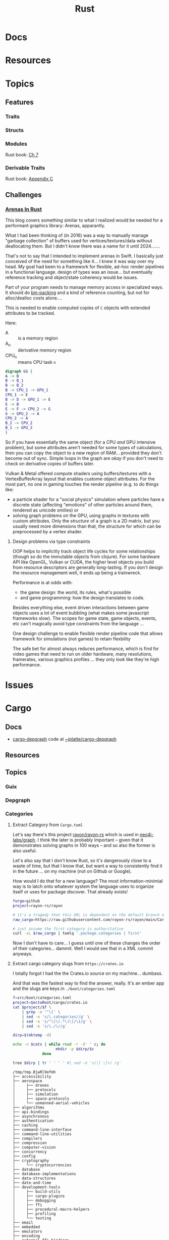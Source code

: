 :PROPERTIES:
:ID:       304b3279-25ba-41f1-a4fc-4215c143ab35
:END:
#+TITLE: Rust
#+DESCRIPTION: The Rust Language
#+TAGS:

#+PROPERTY: header-args+ :var ectoRoot=(expand-file-name "rust" (or (bound-and-true-p dc/ecto-path) "/data/ecto"))
#+PROPERTY: header-args+ :var repoRoot=(expand-file-name "rust" (or (bound-and-true-p dc/repo-path) "/data/repo"))


* Docs

* Resources

* Topics

** Features

*** Traits

*** Structs

*** Modules

Rust book: [[https://doc.rust-lang.org/book/ch07-00-managing-growing-projects-with-packages-crates-and-modules.html][Ch 7]]

*** Derivable Traits

Rust book: [[https://doc.rust-lang.org/book/appendix-03-derivable-traits.html][Appendix C]]

** Challenges

*** [[https://manishearth.github.io/blog/2021/03/15/arenas-in-rust/][Arenas In Rust]]

This blog covers something similar to what I realized would be needed for a
performant graphics library: Arenas, apparantly.

What I had been thinking of (in 2016) was a way to manually manage "garbage
collection" of buffers used for vertices/textures/data without deallocating
them. But I didn't know there was a name for it until 2024.......

That's not to say that I intended to implement arenas in Swift. I basically just
conceived of the need for something like it... I knew it was way over my
head. My goal had been to a framework for flexible, ad-hoc render pipelines in a
functional language. design of types was an issue... but eventually reference
tracking and object/state coherency would be issues.

Part of your program needs to manage memory access in specialized ways. It
should do [[https://en.wikipedia.org/wiki/Bin_packing_problem][bin-packing]] and a kind of reference counting, but not for
alloc/dealloc costs alone....

This is needed to enable computed copies of =C= objects with extended attributes
to be tracked.

Here:

+ A :: is a memory region
+ A_n :: derivative memory region
+ CPU_n :: means CPU task =n=

#+begin_src dot :file img/graph-compute.svg
digraph GG {
A -> B
B -> B_1
B -> B_2
B -> CPU_1 -> GPU_1
CPU_1 -> E
B -> D -> GPU_1 -> E
E -> B
E -> F -> CPU_2 -> G
G -> GPU_2 -> A
CPU_2 -> A
B_2 -> CPU_2
B_1 -> GPU_2
}

#+end_src

#+RESULTS:
[[file:img/graph-compute.svg]]

So if you have essentially the same object (for a CPU /and/ GPU
intensive problem), but some attributes aren't needed for some types of
calculations, then you can copy the object to a new region of RAM... provided
they don't become out of sync. Simple loops in the graph are /okay/ if you don't
need to check on derivative copies of buffers later.

Vulkan & Metal offered compute shaders using buffers/textures with a
VertexBufferArray layout that enables custome object attributes. For the most
part, no one in gaming touches the render pipeline (e.g. to do things like:

+ a particle shader for a "social physics" simulation where particles have a
  discrete state (affecting "emotions" of other particles around them, rendered
  as unicode smilies) or
+ solving graph problems on the GPU, using graphs in textures with custom
  attributes. Only the /structure/ of a graph is a 2D matrix, but you usually
  need more dimensions than that, the structure for which can be preprocessed by
  a vertex shader.


**** Design problems via type constraints

OOP helps to implicitly track object life cycles for some relationships (though
so do the immutable objects from clojure). For some hardware API like OpenGL,
Vulkan or CUDA, the higher level objects you build from resource descriptors are
generally long-lasting. If you don't design the resource management well, it
ends up being a trainwreck.

Performance is at odds with:

+ the game design: the world, its rules, what's possible
+ and game programming: how the design translates to code.

Besides everything else, event driven interactions between game objects uses a
lot of event bubbling (what makes some javascript frameworks slow). The scopes
for game state, game objects, events, etc can't magically avoid type constraints
from the language ...

One design challenge to enable flexible render pipeline code that allows
framework for simulations (not games) to retain flexbility

The safe bet for almost always reduces performance, which is find for video
games that need to run on older hardware, many resolutions, framerates, various
graphics profiles ... they only /look/ like they're high performance.


* Issues


* Cargo

** Docs
+ [[https://crates.io/crates/cargo-depgraph/][cargo-depgraph]] code at [[https://git.sr.ht/~jplatte/cargo-depgraph][~jplatte/cargo-depgraph]]

** Resources

** Topics

*** Guix

*** Depgraph

*** Categories

**** Extract Category from =Cargo.toml=

Let's say there's this project [[github:rayon/rayon-rs][rayon/rayon-rs]] which is used in [[github:neo4j-labs/graph][neo4j-labs/graph]].
I think the later is probably important -- given that it demonstrates solving
graphs in 100 ways -- and so also the former is also useful.

Let's also say that I don't know Rust, so it's dangerously close to a waste of
time, but that I know that, but want a way to consistently find it in the future
... on my machine (not on Github or Google).

How would I do that for a new language? The most information-minimial way is to
latch onto whatever system the language uses to organize itself or uses for
package discover. That already exists!

#+begin_src sh
forge=github
project=rayon-rs/rayon

# it's a tragedy that this URL is dependent on the default branch name
raw_cargo=https://raw.githubusercontent.com/rayon-rs/rayon/main/Cargo.toml

# just assume the first category is authoritative
curl -sL $raw_cargo | tomlq '.package.categories | first'
#+end_src

#+RESULTS:
: concurrency

Now I don't have to care... I guess until one of these changes the order of
their categories... dammit. Well I would see that in a XML commit anyways.

**** Extract cargo category slugs from =https://crates.io=

I totally forgot I had the the Crates.io source on my machine... dumbass.

And that was the fastest way to find the answer, really. It's an ember app and
the slugs are keys in =./boot/categories.toml=

#+name: categories
#+begin_src sh :results output silent
f=src/boot/categories.toml
project=$ectoRoot/cargo/crates.io
cat $project/$f \
    | grep -e '^\[' \
    | sed -e 's/\.categories//g' \
    | sed -e 's/^\[\(.*\)\]/\1/g' \
    | sed -e 's/\./\//g'
#+end_src

#+name: categoriesDirp
#+headers: :var cats=categories
#+begin_src sh :results output verbatim :exports both
dirp=$(mktemp -d)

echo -n $cats | while read -r -d' ' c; do
                   mkdir -p $dirp/$c
             done

tree $dirp | tr ' ' ' ' #| sed -e 's/\[ \]+/ /g'
#+end_src

#+RESULTS: categoriesDirp
#+begin_example
/tmp/tmp.BjwRl9efmh
├── accessibility
├── aerospace
│     ├── drones
│     ├── protocols
│     ├── simulation
│     ├── space-protocols
│     └── unmanned-aerial-vehicles
├── algorithms
├── api-bindings
├── asynchronous
├── authentication
├── caching
├── command-line-interface
├── command-line-utilities
├── compilers
├── compression
├── computer-vision
├── concurrency
├── config
├── cryptography
│     └── cryptocurrencies
├── database
├── database-implementations
├── data-structures
├── date-and-time
├── development-tools
│     ├── build-utils
│     ├── cargo-plugins
│     ├── debugging
│     ├── ffi
│     ├── procedural-macro-helpers
│     ├── profiling
│     └── testing
├── email
├── embedded
├── emulators
├── encoding
├── external-ffi-bindings
├── filesystem
├── finance
├── game-development
├── game-engines
├── games
├── graphics
├── gui
├── hardware-support
├── internationalization
├── localization
├── mathematics
├── memory-management
├── multimedia
│     ├── audio
│     ├── encoding
│     ├── images
│     └── video
├── network-programming
├── no-std
│     └── no-alloc
├── os
│     ├── freebsd-apis
│     ├── linux-apis
│     ├── macos-apis
│     ├── unix-apis
│     └── windows-apis
├── parser-implementations
├── parsing
├── rendering
│     ├── data-formats
│     ├── engine
│     └── graphics-api
├── rust-patterns
├── science
│     ├── geo
│     ├── neuroscience
│     └── robotics
├── simulation
├── template-engine
├── text-editors
├── text-processing
├── value-formatting
├── virtualization
├── visualization
├── wasm
└── web-programming
    ├── http-client
    └── http-server

87 directories, 0 files
#+end_example

***** From JQ

=jq= is still not a "ready-at-hand" for me. Some of JQ's traversal objects
like =walk= or =..= or =recurse= would be preferable here ... but each has it's
own purpose and potential pitfalls.

#+name: categoriesSlugs
#+begin_src jq
# walk( if type=="object" and has("categories") then (.categories | keys) else . end)

# corrected (at least works in my shell) but there is still no_free_lunch
to_entries
  | map(del(.value.name,.value.description))
  | map(if .value.categories
        # if there are additional layers, collect the categories' keys as names
        then (.value |= (.categories | keys))
        # otherwise make it a string (and not an object)
        else (. |= {key: .key, value: .key})
        end)
  | map(if (.value | type)=="array"
        # prefix the parent category names onto the subcategories
        then (.key as $k | {key: $k, value: .value | map("\($k).\(.)")})
        # do nothing
        else .
        end)
  | from_entries
  | flatten
#+end_src


***** 404 on curl

On the =category_slugs= URL, curl gets =404= since the site is managed by a
webpack app. After the app is loaded, it's =category-slugs= URL within the
javascript app that manages the ... yeh it's a PITA

#+begin_src sh
curl -s -H "User-Agent: Mozilla/5.0 (X11; Linux x86_64; rv:58.0) Gecko/20100101 Firefox/58.0" \
     -H "Content-Type: application/json" \
   https://crates.io/category_slugs

# --output /dev/null --write-out "%{http_code} %{url.path}\n"
#+end_src

#+RESULTS:

***** Via browser console

This [[https://gist.github.com/YoshiTheChinchilla/25f7db1668efef48289c2ee5e6128c40][gist]] grabs the slugs from the page.

#+begin_src js
const rows = [...document.querySelector('.white-rows').firstElementChild.children]
const data = {lastUpdateAt: new Date().toJSON()}
const categoryChunks = []
while (rows.length > 0) categoryChunks.push(rows.splice(0, 2))
const categories = categoryChunks.map(([n, d]) => ({name: n.textContent, description: d.textContent}))
data.list = categories
console.info('All categories on crates.io', data)
#+end_src



** Issues


* Builds


* Roam
+ [[id:3daa7903-2e07-4664-8a20-04df51b715de][C/C++]]
+ [[id:b82627bf-a0de-45c5-8ff4-229936549942][Guix]]
